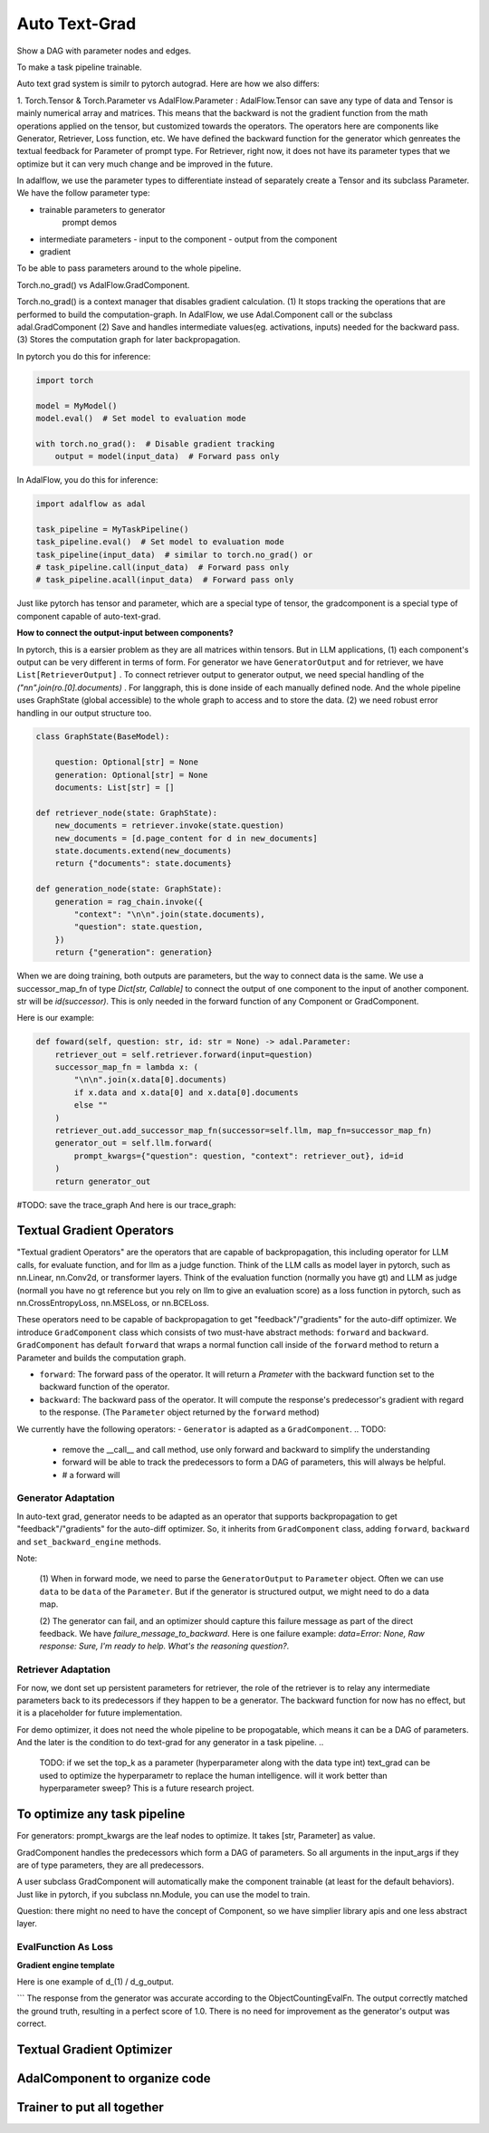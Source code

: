 Auto Text-Grad
===============================================
Show a DAG with parameter nodes and edges.

To make a task pipeline trainable.

Auto text grad system is similr to pytorch autograd. Here are how we also differs:

1. Torch.Tensor & Torch.Parameter vs AdalFlow.Parameter : AdalFlow.Tensor can save any type of data and Tensor is mainly numerical array and matrices.
This means that the backward is not the gradient function from the math operations applied on the tensor, but customized towards the operators.
The operators here are components like Generator, Retriever, Loss function, etc.
We have defined the backward function for the generator which genreates the textual feedback for Parameter of prompt type.
For Retriever, right now, it does not have its parameter types that we optimize but it can very much change and be improved in the future.

In adalflow, we use the parameter types to differentiate instead of separately create a Tensor and its subclass Parameter.
We have the follow parameter type:

- trainable parameters to generator
   prompt
   demos

- intermediate parameters
  - input to the component
  - output from the component

- gradient

To be able to pass parameters around to the whole pipeline.



Torch.no_grad() vs AdalFlow.GradComponent.

Torch.no_grad() is a context manager that disables gradient calculation.
(1) It stops tracking the operations that are performed to build the computation-graph. In AdalFlow, we use Adal.Component call or the subclass adal.GradComponent
(2) Save and handles intermediate values(eg. activations, inputs) needed for the backward pass.
(3) Stores the computation graph for later backpropagation.

In pytorch you do this for inference:

.. code-block:: python

    import torch

    model = MyModel()
    model.eval()  # Set model to evaluation mode

    with torch.no_grad():  # Disable gradient tracking
        output = model(input_data)  # Forward pass only

In AdalFlow, you do this for inference:

.. code-block:: python

    import adalflow as adal

    task_pipeline = MyTaskPipeline()
    task_pipeline.eval()  # Set model to evaluation mode
    task_pipeline(input_data)  # similar to torch.no_grad() or
    # task_pipeline.call(input_data)  # Forward pass only
    # task_pipeline.acall(input_data)  # Forward pass only

Just like pytorch has tensor and parameter, which are a special type of tensor, the gradcomponent is a special type of component capable of auto-text-grad.

**How to connect the output-input between components?**

In pytorch, this is a earsier problem as they are all matrices within tensors.
But in LLM applications, (1) each component's output can be very different in terms of form.
For generator we have ``GeneratorOutput`` and for retriever, we have ``List[RetrieverOutput]``
. To connect retriever output to generator output, we need special handling of the `("\n\n".join(ro.[0].documents)` .
For langgraph, this is done inside of each manually defined node. And the whole pipeline uses GraphState (global accessible) to the whole graph to access and to store the data.
(2) we need robust error handling in our output structure too.


.. code-block:: python

    class GraphState(BaseModel):

        question: Optional[str] = None
        generation: Optional[str] = None
        documents: List[str] = []

    def retriever_node(state: GraphState):
        new_documents = retriever.invoke(state.question)
        new_documents = [d.page_content for d in new_documents]
        state.documents.extend(new_documents)
        return {"documents": state.documents}

    def generation_node(state: GraphState):
        generation = rag_chain.invoke({
            "context": "\n\n".join(state.documents),
            "question": state.question,
        })
        return {"generation": generation}

When we are doing training, both outputs are parameters, but the way to connect data is the same.
We use a successor_map_fn of type `Dict[str, Callable]` to connect the output of one component to the input of another component.
str will be `id(successor)`. This is only needed in the forward function of any Component or GradComponent.

Here is our example:

.. code-block:: python

    def foward(self, question: str, id: str = None) -> adal.Parameter:
        retriever_out = self.retriever.forward(input=question)
        successor_map_fn = lambda x: (
            "\n\n".join(x.data[0].documents)
            if x.data and x.data[0] and x.data[0].documents
            else ""
        )
        retriever_out.add_successor_map_fn(successor=self.llm, map_fn=successor_map_fn)
        generator_out = self.llm.forward(
            prompt_kwargs={"question": question, "context": retriever_out}, id=id
        )
        return generator_out

#TODO: save the trace_graph
And here is our trace_graph:

Textual Gradient Operators
--------------------------
"Textual gradient Operators" are the operators that are capable of backpropagation, this including operator for LLM calls, for evaluate function, and for llm as a judge function.
Think of the LLM calls as model layer in pytorch, such as nn.Linear, nn.Conv2d, or transformer layers.
Think of the evaluation function (normally you have gt) and LLM as judge (normall you have no gt reference but you rely on llm to give an evaluation score) as
a loss function in pytorch, such as nn.CrossEntropyLoss, nn.MSELoss, or nn.BCELoss.


These operators need to be capable of backpropagation to get "feedback"/"gradients" for the auto-diff optimizer.
We introduce ``GradComponent`` class which consists of two must-have abstract methods: ``forward`` and ``backward``.
``GradComponent`` has default ``forward`` that wraps a normal function call inside of the ``forward`` method to return a Parameter and builds the computation graph.

- ``forward``: The forward pass of the operator. It will return a `Prameter` with the backward function set to the backward function of the operator.
- ``backward``: The backward pass of the operator. It will compute the response's predecessor's gradient with regard to the response. (The ``Parameter`` object returned by the ``forward`` method)

We currently have the following operators:
- ``Generator`` is adapted as a ``GradComponent``.
.. TODO:
  - remove the __call__ and call method, use only forward and backward to simplify the understanding
  - forward will be able to track the predecessors to form a DAG of parameters, this will always be helpful.
  - # a forward will

Generator Adaptation
~~~~~~~~~~~~~~~~~~~~~~

In auto-text grad, generator needs to be adapted as an operator that supports backpropagation to get "feedback"/"gradients" for the auto-diff optimizer.
So, it inherits from ``GradComponent`` class, adding ``forward``, ``backward`` and ``set_backward_engine`` methods.

Note:

 (1) When in forward mode, we need to parse the ``GeneratorOutput`` to ``Parameter`` object. Often we can use ``data`` to be ``data`` of the ``Parameter``.
 But if the generator is structured output, we might need to do a data map.

 (2) The generator can fail, and an optimizer should capture this failure message as part of the direct feedback. We have `failure_message_to_backward`.
 Here is one failure example: `data=Error: None, Raw response: Sure, I'm ready to help. What's the reasoning question?`.


Retriever Adaptation
~~~~~~~~~~~~~~~~~~~~~~
For now, we dont set up persistent parameters for retriever, the role of the retriever is to relay  any intermediate parameters back to its predecessors if they happen to be a generator.
The backward function for now has no effect, but it is a placeholder for future implementation.

For demo optimizer, it does not need the whole pipeline to be propogatable, which means it can be a
DAG of parameters. And the later is the condition to do text-grad for any generator in a task pipeline.
..
    TODO: if we set the top_k as a parameter (hyperparameter along with the data type int)
    text_grad can be used to optimize the hyperparametr to replace the human intelligence.
    will it work better than hyperparameter sweep? This is a future research project.

To optimize any task pipeline
------------------------------

For generators: prompt_kwargs are the leaf nodes to optimize.
It takes [str, Parameter] as value.

GradComponent handles the predecessors which form a DAG of parameters.
So all arguments in the input_args if they are of type parameters, they are all predecessors.

A user subclass GradComponent will automatically make the component trainable (at least for the default behaviors).
Just like in pytorch, if you subclass nn.Module, you can use the model to train.




Question: there might no need to have the concept of Component, so we have simplier library apis and one less abstract layer.


EvalFunction As Loss
~~~~~~~~~~~~~~~~~~~~~~~~~

**Gradient engine template**


Here is one example of d_(1) / d_g_output.

```
The response from the generator was accurate according to the ObjectCountingEvalFn.
The output correctly matched the ground truth, resulting in a perfect score of 1.0.
There is no need for improvement as the generator's output was correct.


Textual Gradient Optimizer
----------------------------



AdalComponent to organize code
------------------------------


Trainer to put all together
----------------------------

..
    TODO:
    1. clearity on self.tracing
